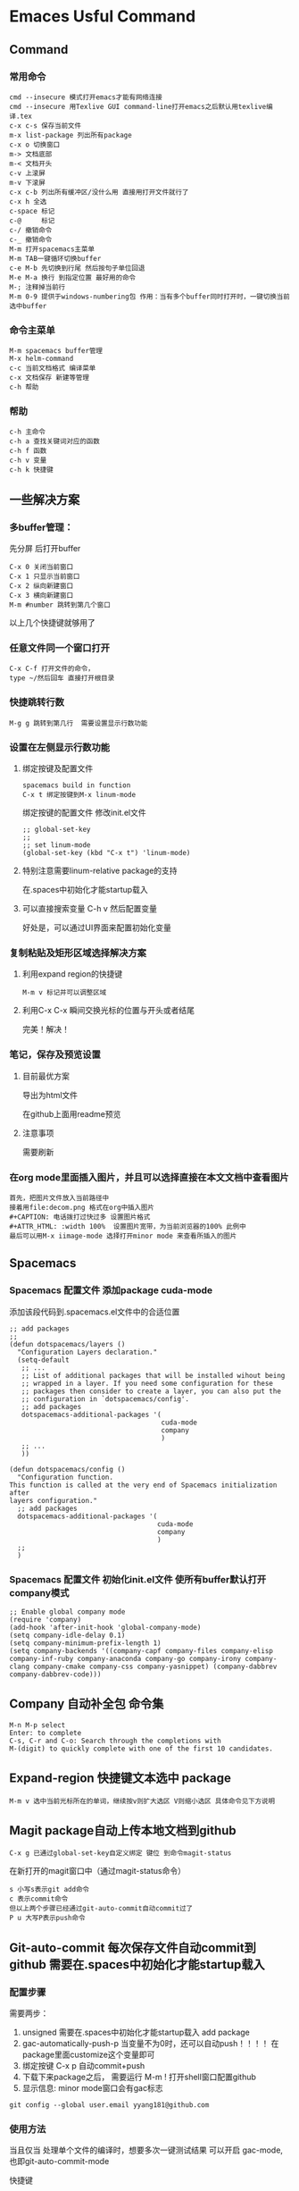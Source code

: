 #+TYP_TODO: 紧急(1!) 学习(2!) 事件(3!) 零碎(4!) |
#+SEQ_TODO: PENDING(p!) TODO(t!) | DONE(d!) ABORT(a@/!) IDEA(i!)
* Emaces Usful Command
** Command
*** 常用命令
 #+BEGIN_SRC 
 cmd --insecure 模式打开emacs才能有网络连接
 cmd --insecure 用Texlive GUI command-line打开emacs之后默认用texlive编译.tex
 c-x c-s 保存当前文件
 m-x list-package 列出所有package
 c-x o 切换窗口
 m-> 文档底部
 m-< 文档开头
 c-v 上滚屏
 m-v 下滚屏
 c-x c-b 列出所有缓冲区/没什么用 直接用打开文件就行了
 c-x h 全选
 c-space 标记
 c-@     标记
 c-/ 撤销命令
 c-_ 撤销命令
 M-m 打开spacemacs主菜单
 M-m TAB一键循环切换buffer
 c-e M-b 先切换到行尾 然后按句子单位回退
 M-e M-a 换行 到指定位置 最好用的命令
 M-; 注释掉当前行
 M-m 0-9 提供于windows-numbering包 作用：当有多个buffer同时打开时，一键切换当前选中buffer
 #+END_SRC
*** 命令主菜单
#+BEGIN_SRC 
M-m spacemacs buffer管理
M-x helm-command
c-c 当前文档格式 编译菜单
c-x 文档保存 新建等管理
c-h 帮助
#+END_SRC
*** 帮助
 #+BEGIN_SRC 
 c-h 主命令
 c-h a 查找关键词对应的函数
 c-h f 函数
 c-h v 变量
 c-h k 快捷键
 #+END_SRC
** 一些解决方案
***  多buffer管理： 
先分屏 后打开buffer
#+BEGIN_SRC 
C-x 0 关闭当前窗口
C-x 1 只显示当前窗口
C-x 2 纵向新建窗口
C-x 3 横向新建窗口
M-m #number 跳转到第几个窗口
#+END_SRC
以上几个快捷键就够用了
*** 任意文件同一个窗口打开
#+BEGIN_SRC 
C-x C-f 打开文件的命令，
type ~/然后回车 直接打开根目录
#+END_SRC
*** 快捷跳转行数
#+BEGIN_SRC 
M-g g 跳转到第几行  需要设置显示行数功能
#+END_SRC
*** 设置在左侧显示行数功能
**** 绑定按键及配置文件
 #+BEGIN_SRC 
 spacemacs build in function
 C-x t 绑定按键到M-x linum-mode
 #+END_SRC
 绑定按键的配置文件 修改init.el文件
 #+BEGIN_SRC 
 ;; global-set-key
 ;;
 ;; set linum-mode
 (global-set-key (kbd "C-x t") 'linum-mode)
 #+END_SRC
****  特别注意需要linum-relative package的支持
在.spaces中初始化才能startup载入
**** 可以直接搜索变量 C-h v 然后配置变量
好处是，可以通过UI界面来配置初始化变量
*** 复制粘贴及矩形区域选择解决方案
**** 利用expand region的快捷键 
     #+BEGIN_SRC 
     M-m v 标记并可以调整区域
     #+END_SRC
**** 利用C-x C-x 瞬间交换光标的位置与开头或者结尾
完美！解决！
*** 笔记，保存及预览设置
**** 目前最优方案
导出为html文件

在github上面用readme预览
**** 注意事项
需要刷新
*** 在org mode里面插入图片，并且可以选择直接在本文文档中查看图片
#+BEGIN_SRC 
首先，把图片文件放入当前路径中
接着用file:decom.png 格式在org中插入图片
,#+CAPTION: 电话拨打过快过多 设置图片格式
,#+ATTR_HTML: :width 100%  设置图片宽带，为当前浏览器的100% 此例中
最后可以用M-x iimage-mode 选择打开minor mode 来查看所插入的图片
#+END_SRC
** Spacemacs
*** Spacemacs 配置文件 添加package cuda-mode
 添加该段代码到.spacemacs.el文件中的合适位置
 #+BEGIN_SRC 
 ;; add packages 
 ;;
 (defun dotspacemacs/layers ()
   "Configuration Layers declaration."
   (setq-default
    ;; ...
    ;; List of additional packages that will be installed wihout being
    ;; wrapped in a layer. If you need some configuration for these
    ;; packages then consider to create a layer, you can also put the
    ;; configuration in `dotspacemacs/config'.
    ;; add packages
    dotspacemacs-additional-packages '(
                                       cuda-mode
                                       company
                                       )
    ;; ...
    ))

 (defun dotspacemacs/config ()
   "Configuration function.
 This function is called at the very end of Spacemacs initialization after
 layers configuration."
   ;; add packages
   dotspacemacs-additional-packages '(
                                      cuda-mode
                                      company
                                      )
   ;; 
   )
 #+END_SRC
*** Spacemacs 配置文件 初始化init.el文件 使所有buffer默认打开company模式
 #+BEGIN_SRC 
 ;; Enable global company mode
 (require 'company)
 (add-hook 'after-init-hook 'global-company-mode)
 (setq company-idle-delay 0.1)
 (setq company-minimum-prefix-length 1)
 (setq company-backends '((company-capf company-files company-elisp company-inf-ruby company-anaconda company-go company-irony company-clang company-cmake company-css company-yasnippet) (company-dabbrev company-dabbrev-code)))
 #+END_SRC
** Company 自动补全包 命令集
#+BEGIN_SRC 
M-n M-p select
Enter: to complete 
C-s, C-r and C-o: Search through the completions with 
M-(digit) to quickly complete with one of the first 10 candidates.
#+END_SRC
** Expand-region 快捷键文本选中 package
#+BEGIN_SRC 
M-m v 选中当前光标所在的单词，继续按v则扩大选区 V则缩小选区 具体命令见下方说明
#+END_SRC
** Magit package自动上传本地文档到github
#+BEGIN_SRC 
C-x g 已通过global-set-key自定义绑定 键位 到命令magit-status
#+END_SRC
在新打开的magit窗口中（通过magit-status命令）
#+BEGIN_SRC 
s 小写s表示git add命令
c 表示commit命令
但以上两个步骤已经通过git-auto-commit自动commit过了
P u 大写P表示push命令
#+END_SRC
** Git-auto-commit 每次保存文件自动commit到github 需要在.spaces中初始化才能startup载入
*** 配置步骤
 需要两步：
 1. unsigned 需要在.spaces中初始化才能startup载入 add package 
 2. gac-automatically-push-p 当变量不为0时，还可以自动push！！！！ 在package里面customize这个变量即可
 3. 绑定按键 C-x p 自动commit+push
 4. 下载下来package之后， 需要运行 M-m ! 打开shell窗口配置github
 5. 显示信息: minor mode窗口会有gac标志
 #+BEGIN_SRC 
 git config --global user.email yyang181@github.com
 #+END_SRC
*** 使用方法
当且仅当 处理单个文件的编译时，想要多次一键测试结果 可以开启 gac-mode,也即git-auto-commit-mode

快捷键
#+BEGIN_SRC 
C-x p 打开gac模式，使得保存文件之后自动commit push
#+END_SRC
*** 按键配置代码 init.el文件
#+BEGIN_SRC 
;; global-set-key
(global-set-key (kbd "C-x p") 'git-auto-commit-mode)
#+END_SRC
** Evil-nerd-commenter Package 
*** 配置步骤
unsigned 需要在.spaces中初始化才能startup载入

需要在init.el中配置默认按键
#+BEGIN_SRC 
;; set up default hotkeys for evilnc
;;
;; evil-nerd-commenter
(evilnc-default-hotkeys)
#+END_SRC
设置按键
#+BEGIN_SRC 
(evilnc-default-hotkeys) 使用默认按键
#+END_SRC
*** 使用方法
#+BEGIN_SRC 
C-u number M-; 注释从当前行开始的 number 行
#+END_SRC
** Flycheck
*** 配置方法
package unsigned 需要在.spacemacs中配置

To enable Flycheck add the following to your init file:
#+BEGIN_SRC 
(add-hook 'after-init-hook #'global-flycheck-mode)
#+END_SRC
需要设置变量的值来激活
#+BEGIN_SRC 
C-h v type flycheck-check-syntax-automatically
把这个变量的值修改即可
#+END_SRC
** Git 综述
结合两个package完美一键push到github
- git-auto-commit: 保存当前文件时自动commit
- magit: s打开magit status界面
- magit: P u 一键push到github
- 前提条件是配置了git config --global
- 大量文件跟更改可以直接用git desktop
- 单文件修改调试可以用此文中的快捷键方法
** 神器：global-set-key自定义绑定 键位 到命令
*** 方法一 修改init.el文件
#+BEGIN_SRC 
;; global-set-key
(global-set-key (kbd "C-x g") 'magit-status)
#+END_SRC
*** 方法二 可能会出现单次设置单次使用
 #+BEGIN_SRC 
 M-x global-set-key 
 type 需要绑定的键位 并按enter确认
 type 需要绑定的命令 并按enter确认
 #+END_SRC
** Python 语言支持及jupyter notebook引用
*** ein:中jupyter notebook命令集
#+BEGIN_SRC 
key             binding
---             -------

C-c             Prefix Command
C-x             Prefix Command
ESC             Prefix Command
.               ein:notebook-complete-dot
C-:             ein:shared-output-eval-string
<C-down>        ein:worksheet-goto-next-input
<C-up>          ein:worksheet-goto-prev-input
<M-S-return>    ein:worksheet-execute-cell-and-insert-below
<M-down>        ein:worksheet-move-cell-down
<M-up>          ein:worksheet-move-cell-up

C-x C-s         ein:notebook-save-notebook-command
C-x C-w         ein:notebook-rename-command

M-RET           ein:worksheet-execute-cell-and-goto-next
M-,             ein:pytools-jump-back-command
M-.             ein:pytools-jump-to-source-command
M-n             ein:worksheet-next-input-history
M-p             ein:worksheet-previous-input-history

C-c C-a         ein:worksheet-insert-cell-above
C-c C-b         ein:worksheet-insert-cell-below
C-c C-c         ein:worksheet-execute-cell
C-c C-e         ein:worksheet-toggle-output
C-c C-f         ein:pytools-request-tooltip-or-help
C-c TAB         ein:completer-complete
C-c C-k         ein:worksheet-kill-cell
C-c C-l         ein:worksheet-clear-output
C-c RET         ein:worksheet-merge-cell
C-c C-n         ein:worksheet-goto-next-input
C-c C-o         ein:console-open
C-c C-p         ein:worksheet-goto-prev-input
C-c C-q         ein:notebook-kill-kernel-then-close-command
C-c C-r         ein:notebook-restart-kernel-command
C-c C-s         ein:worksheet-split-cell-at-point
C-c C-t         ein:worksheet-toggle-cell-type
C-c C-u         ein:worksheet-change-cell-type
C-c C-v         ein:worksheet-set-output-visibility-all
C-c C-w         ein:worksheet-copy-cell
C-c C-x         ein:tb-show
C-c C-y         ein:worksheet-yank-cell
C-c C-z         ein:notebook-kernel-interrupt-command
C-c ESC         Prefix Command
C-c !           ein:worksheet-rename-sheet
C-c +           ein:notebook-worksheet-insert-next
C-c -           ein:notebook-worksheet-delete
C-c 1           ein:notebook-worksheet-open-1th
C-c 2           ein:notebook-worksheet-open-2th
C-c 3           ein:notebook-worksheet-open-3th
C-c 4           ein:notebook-worksheet-open-4th
C-c 5           ein:notebook-worksheet-open-5th
C-c 6           ein:notebook-worksheet-open-6th
C-c 7           ein:notebook-worksheet-open-7th
C-c 8           ein:notebook-worksheet-open-8th
C-c 9           ein:notebook-worksheet-open-last
C-c {           ein:notebook-worksheet-open-prev-or-last
C-c }           ein:notebook-worksheet-open-next-or-first
C-c C-S-l       ein:worksheet-clear-all-output
C-c C-#         ein:notebook-close
C-c C-'         ein:worksheet-turn-on-autoexec
C-c C-,         ein:pytools-jump-back-command
C-c C-.         ein:pytools-jump-to-source-command
C-c C-/         ein:notebook-scratchsheet-open
C-c C-;         ein:shared-output-show-code-cell-at-point
C-c <down>      ein:worksheet-move-cell-down
C-c <up>        ein:worksheet-move-cell-up

C-c M-+         ein:notebook-worksheet-insert-prev
C-c M-w         ein:worksheet-copy-cell
C-c M-{         ein:notebook-worksheet-move-prev
C-c M-}         ein:notebook-worksheet-move-next
#+END_SRC
*** 打开jupyter notebook的url http://localhost:8892/tree
*** 重要知识
因为最初安装的时候只在anaconda里面装了jupyter，所以Windows的cmd并不能直接运行Jupyter

cmd能直接运行python的原因是吧python的路径添加到了环境path

所以同理，我们吧anaconda安装目录中包含有.exe执行文件 jupyter.exe所在的路径加入环境path即可在
Windows的cmd中直接输入jupyter notebook 打开浏览器中相关内容了
*** 安装两个package
**** 重点谈一下ein包
***** ein unsigned需要在.spacemacs文件中添加package 用来调用jupyter notebook虚拟环境
***** 配置两个变量 ein:jupyter-default-server-command ein:jupyter-default-notebook-directory
#+BEGIN_SRC 
ein:jupyter-default-server-command and set the value to the path you determined above.
ein:jupyter-default-notebook-directory and set it to the path where you are keeping your jupyter notebooks.
#+END_SRC
***** 
*** 安装两个package
**** elpy unsigned需要在.spacemacs文件中添加package 用来支持Python mode
**** pyvenv unsigned需要在.spacemacs文件中添加package 用来调用jupyter notebook虚拟环境
**** pyvenv package已经被证实不好用，用ein官方包代替
** 重要：配置private layer:yyang181
*** 优先使用.spacemacs文件，如果没有，使用init.el文件生成.spacemacs
*** 只修改两个文件init.el 和.spacemacs
*** 设置users layer .spacemacs
#+BEGIN_SRC 
(setq-default dotspacemacs-configuration-layers
  '(
    ;; other layers
    ;; rms layer added at the end of the list
    yyang181
  ))
#+END_SRC
*** .spacemacs文件
**** 设置users layer .spacemacs
#+BEGIN_SRC 
(setq-default dotspacemacs-configuration-layers
  '(
    ;; other layers
    ;; rms layer added at the end of the list
    yyang181
  ))
#+END_SRC
**** 配置layers variables
***** 方法一
例子
#+BEGIN_SRC 
(defun dotspacemacs/layers ()
  ;; List of configuration layers to load.
  (setq-default dotspacemacs-configuration-layers
    '(auto-completion
      (git :variables
           git-magit-status-fullscreen t
           git-variable-example nil)
      smex)))
#+END_SRC
代码解释
#+BEGIN_SRC 
auto-completion 是layer名称
git 是package名称
:variables 表示配置variables
git-magit-status-fullscreen 等是变量名 及变量value
#+END_SRC
***** 方法二
#+BEGIN_SRC 
dotspacemacs/user-init 在这个函数中配置variables
#+END_SRC
**** 禁止package在其他layer的使用
***** 代码
#+BEGIN_SRC 
(defun dotspacemacs/layers ()
  ;; List of configuration layers to load.
  (setq-default dotspacemacs-configuration-layers
    '(org git
      (auto-completion :disabled-for org git))))
#+END_SRC
***** 解释
只用看最后一行
#+BEGIN_SRC 
'(org git
      (auto-completion :disabled-for org git)))) 表示在org和git这两个layer中禁用了auto-complete
#+END_SRC
**** 允许package在其他layer的使用
***** :enabled-for 其他同上
**** 允许或者禁用layer的package
#+BEGIN_SRC 
(defun dotspacemacs/layers ()
  ;; List of configuration layers to load.
  (setq-default dotspacemacs-configuration-layers
    '(auto-completion
      (spacemacs-ui-visual :packages (not neotree fancy-battery))))
#+END_SRC
#+BEGIN_SRC 
(defun dotspacemacs/layers ()
  ;; List of configuration layers to load.
  (setq-default dotspacemacs-configuration-layers
    '(auto-completion
      (spacemacs-ui-visual :packages (not neotree fancy-battery))))
#+END_SRC
**** Global line numbers
#+BEGIN_SRC 
(setq-default dotspacemacs-line-numbers t)
#+END_SRC
** Configuration Layers
*** 可以检查其他人的layer里面的文件来学习使用方法
*** 结构
#+BEGIN_SRC 
[layer_name]
  |__ [local]
  | |__ [package 1]
  | |     ...
  | |__ [package n]
  |-- layers.el
  |__ packages.el
  |__ funcs.el
  |__ config.el
  |__ keybindings.el

[] = directory
#+END_SRC
*** layer中各种文件的作用
#+BEGIN_SRC 
layers.el
The place to declare additional layers
packages.el
The list of packages and their configuration functions (init, post-init, etc…)
funcs.el
All functions defined in the layer (used in package configuration for instance)
config.el
Layer configuration (defines the layer variables default values and setup some config variables)
keybindings.el
General key bindings no tied to a specific package configuration
#+END_SRC
#+BEGIN_SRC 
Packages can be:
ELPA packages installed from an ELPA compliant repository
local packages in a layer’s local folder
installed from an online source using quelpa.
#+END_SRC
*** 配置packages
**** 声明packages
***** 官方文件的方法
#+BEGIN_SRC 
(setq <layer>-packages '(package1 package2 ...)
#+END_SRC
***** 本地packages文件的方法
#+BEGIN_SRC 
(defconst yyang181-packages
  '()
  "The list of Lisp packages required by the yyang181 layer.
#+END_SRC
**** 初始化packages
***** 官方说明
#+BEGIN_SRC 
(defun <layer>/init-xxx () ...body )
#+END_SRC
***** 配置例子
#+BEGIN_SRC 
(use-package color-moccur
  :commands (isearch-moccur isearch-all)
  :bind (("M-s O" . moccur)
         :map isearch-mode-map
         ("M-o" . isearch-moccur)
         ("M-O" . isearch-moccur-all))
  :init
  (setq isearch-lazy-highlight t)
  :config
  (use-package moccur-edit))

  :init
  (add-hook 'prog-mode-hook #'ace-jump-mode)
  (add-hook 'text-mode-hook #'ace-jump-mode))

  :custom
  (comint-buffer-maximum-size 20000 "Increase comint buffer size.")
  (comint-prompt-read-only t "Make the prompt read only."))
#+END_SRC
***** 尽可能放到:config里面 不要放到：init里面，为了加快启动速度
***** 自动安装到系统
#+BEGIN_SRC 
:ensure t
#+END_SRC
***** 自动删除旧版更新命令
#+BEGIN_SRC 
:config
(setq auto-package-update-delete-old-versions t)
(setq auto-package-update-hide-results t)
(auto-package-update-maybe)
#+END_SRC
** 终极解决方案
*** 优先在init.el文件中处理包
*** 步骤：在init.el文件中导入package 并且配置即可
*** 例子
**** elpy package
***** 网址链接
https://elpy.readthedocs.io/en/latest/ide.html#interpreter-setup
***** init.el文件中添加的源代码
#+BEGIN_SRC 
(require 'elpy)
(setq python-shell-interpreter "jupyter"
      python-shell-interpreter-args "console --simple-prompt"
      python-shell-prompt-detect-failure-warning nil)
(add-to-list 'python-shell-completion-native-disabled-interpreters
             "jupyter")
#+END_SRC
* Latex 编辑命令
** 导出pdf
需要先编译
#+BEGIN_SRC 
C-c C-c 编译latex文件
之后打开pdf即可
#+END_SRC
** 中文环境包
#+BEGIN_SRC 
% 中文支持包
\usepackage{ctex}
\usepackage{CJK}

 % 调用环境变量 
 \begin{CJK}{UTF8}{song}
 some content here.
 具体内容
 \end{CJK}
#+END_SRC
** latex编辑公式
*** 博客资源：如何写公式
**** 符号
https://blog.csdn.net/fansongy/article/details/45368915
**** 环境设置
https://www.cnblogs.com/Sinte-Beuve/p/6160905.html
https://blog.csdn.net/u011826404/article/details/70215074
**** 在sharelatex中测试代码
https://cngg584.sharelatex.com/project/5ae1028219ebac1fe344cc04
*** 公式环境
**** 插入公式
#+BEGIN_SRC 
$ $ 之间写公式 直接在文中加入
\[ \] 另起一行写公式
\begin{equation} 需要对公式进行编号
\end{equation}  需要对公式进行编号
#+END_SRC
**** 多个公式组
#+BEGIN_SRC 
\begin{align*}
2x^5+2(y-3)(z-1) & =x^3+3(x^5-3y+3z-2)\\
&=2x+5x^5-6y*4+5z-3\\
&=5x^5+3y^2+z
\end{align*}
%可以看到，在align中像表格一样用&来区分每一列 用\\来区分每一行，注意到在align中并不需要使用将
%公式转化为数学模式的符号$或者\[\]，因为它已经默认在数学模式下编辑
#+END_SRC
*** 公式符号
**** 常用西文符号
https://blog.csdn.net/xxzhangx/article/details/52778539
**** 上标和下标
#+BEGIN_SRC 
$$\sum_{i=1}^{n} a_i=0$$
#+END_SRC
**** 公式中加上文本 \mbox{txt}
#+BEGIN_SRC 
$$\mbox{对任意的$x>0$}, \mbox{有 }f(x)>0. $$
#+END_SRC
**** 标号 运算符
https://blog.csdn.net/u011826404/article/details/70215074
**** 括号
小括号 中括号直接用 大括号需要转译
#+BEGIN_SRC 
\{1+2\}
{1+2}
#+END_SRC
**** 空格 
#+BEGIN_SRC 
\;
#+END_SRC
**** 矩阵
#+BEGIN_SRC 
$$\begin{matrix}…\end{matrix}$$，使用&分隔同行元素，\\换行
#+END_SRC
**** 特殊符号的写法
***** 下面这些是保留字符，有特殊用处
# $ % ^ & _ { } ~ \
***** 转译字符为反斜杠 \
***** 反斜杠比较特殊 \
#+BEGIN_SRC 
$\backslash$
#+END_SRC

#+RESULTS:
#+BEGIN_src 
$\backslash$
#+END_src

***** 两个反斜杠为换行
#+BEGIN_SRC 
双引号是特殊符号， 两个tab上面的符号为前双引，两个单引号为后双引
#+END_SRC
***** 文件夹//表示打开该文件夹
#+BEGIN_SRC 
images//1.png
#+END_SRC
**** 特殊符号的写法汇总整理
***** 最重要的符号是反斜杠\
****** 单个反斜杠\表示转译
****** 两个反斜杠\\表示换行
****** 要在文本中输入反斜杠\ 需要引用公式中的符号$\backslash$
#+BEGIN_SRC 
$\backslash$
#+END_SRC
***** 斜杠符号 用于latex语言中的路径分隔 以及作为数学中的除号
****** 路径分隔
#+BEGIN_SRC 
images//1.png
#+END_SRC
****** 除号
***** 单引号 双引号的表示 很特殊
#+BEGIN_SRC 
`需要输入的内容' 前单引号为tab上方的按键 后单引号为enter左边的按键
``需要输入的内容双引号'' 双引号为单引号情形的两个即可 
#+END_SRC
***** 矩阵的中括号
#+BEGIN_SRC 
\left[
     中间部分为需要括起来的内容
\right]
#+END_SRC
***** 矩阵的写法
#+BEGIN_SRC 
\begin{matrix}
   1 & 2 & 3 \\
   4 & 5 & 6 \\
   7 & 8 & 9
  \end{matrix}
#+END_SRC
***** 分数的写法
#+BEGIN_SRC 
\frac{分子}{分母}
#+END_SRC
***** 省略号
#+BEGIN_SRC 
\cdots 水平方向省略号
\vdots
#+END_SRC
***** 不等号
#+BEGIN_SRC 
\neq
\leqslant
\geqslant
#+END_SRC
***** 无穷大
#+BEGIN_SRC 
\infty
#+END_SRC
*** 其他还有一些数学环境里的「要」和「不要
#+BEGIN_SRC 
用 $ ... $ 而不用 \( ... \)；
用 align 环境而不用 eqnarray 环境；
用 matrix, bmatrix, pmatrix, vmatrix, Vmatrix 等环境而不用 array 环境去实现矩阵；
用 \bigl, \bigr 等命令来处理定界符，而尽可能避免 \left 和 \right。
换行 优先用\\换行符，因为空一行来换行的话会出现开头自动tab的问题
空出一行 可以用 \vbox{}\\
最后一行一定不能有\\ 并且空行跟换行符\\不能同时用
#+END_SRC
** latex 设置字体格式
*** 设置字体大小
**** 第一种方法
#+BEGIN_SRC 
\fontsize{字体尺寸}{行距}
#+END_SRC
**** 第二种方法 从小到大
#+BEGIN_SRC 
Command     Nominal Point Size      Exact Point Size
\tiny               5                       5
\scriptsize         7                       7
\footnotesize       8                       8
\small              9                       9
\normalsize        10                      10
\large             12                      12
\Large             14                   14.40
\LARGE             18                   17.28
\huge              20                   20.74
\Huge              24                   24.88

\tiny
\scriptsize
\footnotesize
\small
\normalsize 采用默认！
\large
\Large
\LARGE
\huge
\Huge
#+END_SRC
*** 设置字体颜色
#+BEGIN_SRC 
\usepackage{xcolor}
\textcolor{color}{words to be in color}
\color{color}{}
\colorbox[rgb]{r,g,b}{text}  %背景颜色
#+END_SRC
*** 设置字体居中
#+BEGIN_SRC 
\centerline{\large{Homework 1}}
#+END_SRC
*** 设置字体加粗 下划线等命令
**** 命令汇总
#+BEGIN_SRC 
\usepackage{ulem}

\uline{text}  下划线
\uuline{text}  双下划线
\uwave{text} 波浪线
\sout{text} 删除线
\xout{text} 斜删除线

显示直立文本： \textup{文本}
意大利斜体： \textit{文本}
slanted斜体： \textsl{文本}
显示小体大写文本： 　\textsc{文本}
中等权重： \textmd{文本}
加粗命令： \textbf{文本}
默认值： \textnormal{文本}
下划线： \underline{文本}

Latex的斜体命令是\emph{文字}
Latex的下划线命令是\underline{文字}
Latex的加粗命令是\textbf{文字}
#+END_SRC
**** 用法解释
#+BEGIN_SRC 
\begin{bfseries} 
这段我希望他能加黑啊
\end{bfseries}
#+END_SRC
或者
#+BEGIN_SRC 
{\bfseries 这段我希望他能加黑啊} 
#+END_SRC
**** 多个格式混合使用 先居中 在字号 在加粗
#+BEGIN_SRC 
\centerline{\huge{\textbf{Project Abstract}}}
emph{\textbf{blablablabla}}
#+END_SRC
** latex设置段落格式
*** 首行缩进
#+BEGIN_SRC 
\noindent 设置不缩进
\indent 设置缩进
#+END_SRC
*** 空行
#+BEGIN_SRC 
\vbox{}\\ 要再最后加\\
\vspace{12pt} 不要再最后加\\
#+END_SRC
** latex 插入图片
*** 一定要注意！！！！！！谁他妈说的，草，不确定
**** \begin{figure}同一个环境中只能放一个！！！！
**** 要想同时使用多个图片，只能用tabular
*** 图片路径设置格式
#+BEGIN_SRC 
\includegraphics{images//1.png}
#+END_SRC
*** 一般需要包含的宏包
#+BEGIN_SRC 
\usepackage{epsfig}
\usepackage{graphicx}
\usepackage{subfigure}
#+END_SRC
*** 神器：图片处理，超链接处理
**** 自动编号图片源码
***** 步骤分析
- 先在头文件区域建立newcommand模型来处理图片
- 在文件区域通过文件名引用图片，并且自动编号
- 特别注意，引用的时候的label是文件名！而不是标题名
- 引用命令 \ref{}
***** newcommand源码
#+BEGIN_SRC 
\newcommand{\scalefig}[3]{
  \begin{figure}[ht!]
    % Requires \usepackage{graphicx}
    \centering
    \includegraphics[width=#2\columnwidth]{#1}
    %%% I think \captionwidth (see above) can go away as long as
    %%% \centering is above
    %\captionwidth{#2\columnwidth}%
    \caption{#3}
    \label{#1}
  \end{figure}}
#+END_SRC
***** newcommand源码解释
- 输入三个参数 文件路径 图片宽度 标题
- 文件路径即文件的label(由此，我最好是吧图片放到同一路径里面方便使用)
- 图片宽度：归一化列宽，0.5即50%
***** 正文中图片源码
#+BEGIN_SRC 
\scalefig{homework_example_fig}{0.5}{Figure Generated By
Listing~\ref{homework_example}}
#+END_SRC
**** 图片超链接设置
***** 需要配置usepackage包
#+BEGIN_SRC 
\usepackage[dvipdfm,  %pdflatex,pdftex这里决定运行文件的方式不同
            pdfstartview=FitH,
            CJKbookmarks=true,
            bookmarksnumbered=true,
            bookmarksopen=true,
            colorlinks, %注释掉此项则交叉引用为彩色边框(将colorlinks和pdfborder同时注释掉)
            pdfborder=001,   %注释掉此项则交叉引用为彩色边框
            linkcolor=blue,
            anchorcolor=green,
            citecolor=green
            ]{hyperref}  
#+END_SRC
***** 在正文中插入超链接的命令
#+BEGIN_SRC 
\href{URL}{text}
\url{URL}
\nolinkurl{URL}
\hyperbaseurl{URL}
\hyperimage{imageURL}{text}
\hyperdef{category}{name}{text}
\hyperref{URL}{category}{name}{text}
\hyperref[label]{text}
\hyperlink{name}{text}
\hypertarget{name}{text}
\phantomsection
\cleardoublepage
\phantomsection
\addcontentsline{toc}{chapter}{\indexname}
\printindex
\autoref{label}
#+END_SRC
***** 最常用的插入超链接的命令
#+BEGIN_SRC 
\hyperref[result1.png]{Fig.\ref{result1.png}}
#+END_SRC
其中，[]里面的是label {}里面的是隐式链接
**** 网址超链接
#+BEGIN_SRC 
\href{https://github.com/yyang181/ee243/blob/master/nips_2017/nips_2017.tex}{github}
#+END_SRC
*** nips图片格式
#+BEGIN_SRC 
\begin{figure}[h]
  \centering
  \fbox{\rule[-.5cm]{0cm}{4cm} \rule[-.5cm]{4cm}{0cm}}
  \caption{Sample figure caption.}
\end{figure}
#+END_SRC
*** 博客图片格式
#+BEGIN_SRC 
\begin{figure}
	\begin{center}
		\includegraphics[width=0.32\linewidth]{lena.eps}
		\caption{An image of Lena.}
		\label{Fig:1}
	\end{center}
	\vspace{-0.5em}
\end{figure}
#+END_SRC
*** 多个图片排列 tabular
#+BEGIN_SRC 
\begin{figure}
	\centering
	\begin{tabular}{ccc}
		\includegraphics[width=0.32\linewidth]{lena.eps}  & 
		\includegraphics[width=0.32\linewidth]{lena.eps}  & 
		\includegraphics[width=0.32\linewidth]{lena.eps} \\ 
		(a) & (b) & (c)\\
	\end{tabular}
	\caption{Three images of Lena. }
	\label{Fig:4}
	\vspace{-0.5em}
\end{figure}
#+END_SRC
** latex 新建页
#+BEGIN_SRC 
\clearpage 优先用这个
\newpage
#+END_SRC
** latex 脚注
#+BEGIN_SRC 
\footnotemark[num] 添加脚注
\footnotetext[num]{text} 标注出脚注内容，必须放在正文里面
\thanks{text} 直接脚注
#+END_SRC
** latex 交叉引用 \label \ref
*** 用法解释
图片的Figure.1这类编号是自动生成的，并且随着图片数量的变化而变化。

为了能够随时使用特定图片，可以给该图片一个label，这个label也是自动编号的。

使用的时候直接\ref这个label即可的到图片的编号。
** latex 中新建environment
*** 学习资料
http://www.latexstudio.net/archives/11218
** latex 中分栏
*** 网址：https://blog.csdn.net/u013225150/article/details/51713299
*** 双栏模式进入和退出
#+BEGIN_SRC 
\twocolumn 
\onecolumn
#+END_SRC
*** 分栏的中间间距和竖线
**** 中间间距
#+BEGIN_SRC 
\setlength\columnsep{5pt}
#+END_SRC
**** 分栏线默认宽度为0，即不可见，可以通过
#+BEGIN_SRC 
\setlength\columnseprule{0.4pt}
#+END_SRC
**** 多栏显示
#+BEGIN_SRC 
\usepackage{multicol}
...
\begin{multicols}{3}
\end{multicols}
#+END_SRC
** latex 中语法高亮
*** 以c语言为例
#+BEGIN_SRC 
\documentclass{ctexart}  
\usepackage{listings}  
\usepackage{xcolor}  
\lstset{  
    columns=fixed,         
    numbers=left,                                        % 在左侧显示行号  
    frame=none,                                          % 不显示背景边框  
    backgroundcolor=\color[RGB]{245,245,244},            % 设定背景颜色  
    keywordstyle=\color[RGB]{40,40,255},                 % 设定关键字颜色  
    numberstyle=\footnotesize\color{darkgray},           % 设定行号格式  
    commentstyle=\it\color[RGB]{0,96,96},                % 设置代码注释的格式  
    stringstyle=\rmfamily\slshape\color[RGB]{128,0,0},   % 设置字符串格式  
    showstringspaces=false,                              % 不显示字符串中的空格  
    language=c++,                                        % 设置语言  
}  
\begin{document}       
{\setmainfont{Courier New Bold}                          % 设置代码字体                     
\begin{lstlisting}  
#include <iostream>  
int main()  
{  
    std::cout << "Hello, World!" << std::endl;  
}    
\end{lstlisting}} 
#+END_SRC
*** 更全面的代码参数设置见网址https://blog.csdn.net/lydyangliu/article/details/9208635
#+BEGIN_SRC 
\usepackage{graphicx}  
\usepackage{xcolor}  
\usepackage{listings}  
\lstset{%  
alsolanguage=Java,  
%language={[ISO]C++},       %language为，还有{[Visual]C++}  
%alsolanguage=[ANSI]C,      %可以添加很多个alsolanguage,如alsolanguage=matlab,alsolanguage=VHDL等  
%alsolanguage= tcl,  
alsolanguage= XML,  
tabsize=4, %  
  frame=shadowbox, %把代码用带有阴影的框圈起来  
  commentstyle=\color{red!50!green!50!blue!50},%浅灰色的注释  
  rulesepcolor=\color{red!20!green!20!blue!20},%代码块边框为淡青色  
  keywordstyle=\color{blue!90}\bfseries, %代码关键字的颜色为蓝色，粗体  
  showstringspaces=false,%不显示代码字符串中间的空格标记  
  stringstyle=\ttfamily, % 代码字符串的特殊格式  
  keepspaces=true, %  
  breakindent=22pt, %  
  numbers=left,%左侧显示行号 往左靠,还可以为right，或none，即不加行号  
  stepnumber=1,%若设置为2，则显示行号为1,3,5，即stepnumber为公差,默认stepnumber=1  
  %numberstyle=\tiny, %行号字体用小号  
  numberstyle={\color[RGB]{0,192,192}\tiny} ,%设置行号的大小，大小有tiny,scriptsize,footnotesize,small,normalsize,large等  
  numbersep=8pt,  %设置行号与代码的距离，默认是5pt  
  basicstyle=\footnotesize, % 这句设置代码的大小  
  showspaces=false, %  
  flexiblecolumns=true, %  
  breaklines=true, %对过长的代码自动换行  
  breakautoindent=true,%  
  breakindent=4em, %  
  escapebegin=
\begin{CJK*}{GBK}{hei},escapeend=\end{CJK*}
\begin{CJK*}{GBK}{hei},escapeend=\end{CJK*}
,  
  aboveskip=1em, %代码块边框  
  tabsize=2,  
  showstringspaces=false, %不显示字符串中的空格  
  backgroundcolor=\color[RGB]{245,245,244},   %代码背景色  
  %backgroundcolor=\color[rgb]{0.91,0.91,0.91}    %添加背景色  
  escapeinside=``,  %在``里显示中文  
  %% added by http://bbs.ctex.org/viewthread.php?tid=53451  
  fontadjust,  
  captionpos=t,  
  framextopmargin=2pt,framexbottommargin=2pt,abovecaptionskip=-3pt,belowcaptionskip=3pt,  
  xleftmargin=4em,xrightmargin=4em, % 设定listing左右的空白  
  texcl=true,  
  % 设定中文冲突，断行，列模式，数学环境输入，listing数字的样式  
  extendedchars=false,columns=flexible,mathescape=true  
  % numbersep=-1em  
}  
\begin{document}  
#+END_SRC
** latex 中页边距设置
#+BEGIN_SRC 
\usepackage{geometry}
\geometry{a4paper,scale=0.8}
上面命令设置了纸张为a4 纸，并且版心占页面长度的比例为80%；scale也可以改为ratio，表示版面边距占页面长度的比例。该宏包还可以设置页面的上下左右边距，例如
\geometry{a4paper,left=2cm,right=2cm,top=1cm,bottom=1cm}
#+END_SRC
* Org mode 
** Useful Command
*** 编译 
#+BEGIN_SRC 
c-c c-e 编译生成html网站格式
c-c c-e 可选生成latex pdf
#+END_SRC
*** 标题
**** 命令汇总
 #+BEGIN_SRC 
 TAB 切换标题
 s-TAB 切换标题
 m-left/right 升降级标题
 m-enter 插入一个同级标题
M-LEFT/RIGHT
升级/降级当前标题，不允许有子标题的存在
M-S-LEFT/RIGHT
升级/降级标题树，即标题树内的各级标题相应升/降级
M-UP/DOWN
在同级标题间上/下移标题树，不能跨级别移动
M-RET
在当前标题后插入同级标题符号（即换行符和星号）
C-RET
在当前标题树后插入同级标题符号
M-S-RET
在当前标题后插入同级TODO标题
C-S-RET
在当前标题树后插入同级TODO标题
C-c *
把光标所在行转成标题
C-c -
把光标所在行转成列表
 #+END_SRC
**** 常用命令
#+BEGIN_SRC 
M-S-LEFT/RIGHT 升级/降级标题树，即标题树内的各级标题相应升/降级
M-RET 在当前标题后插入同级标题符号（即换行符和星号）
C-RET 在当前标题树后插入同级标题符号
M-S-RET 在当前标题后插入同级TODO标题
C-S-RET 在当前标题树后插入同级TODO标题
C-c * 把光标所在行转成标题
C-c - 把光标所在行转成列表
#+END_SRC
**** 命令解析
#+BEGIN_SRC 
C- 带有Ctrl的表示对子树进行操作
M- 带有alt的表示对标题进行操作
-S- 带有shift的表示TODO类型
#+END_SRC
*** 块标签
#+BEGIN_SRC 
 <s TAB 快速插入一个 源代码块标签
 <e TAB 快速插入一个 example块标签
 s    #+begin_src ... #+end_src   
 e    #+begin_example ... #+end_example  : 单行的例子以冒号开头  
 q    #+begin_quote ... #+end_quote      通常用于引用，与默认格式相比左右都会留出缩进  
 v    #+begin_verse ... #+end_verse      默认内容不换行，需要留出空行才能换行  
 c    #+begin_center ... #+end_center   
 l    #+begin_latex ... #+end_latex   
 L    #+latex:   
 h    #+begin_html ... #+end_html   
 H    #+html:   
 a    #+begin_ascii ... #+end_ascii   
 A    #+ascii:   
 i    #+index: line   
 I    #+include: line 
#+END_SRC
*** 排版段落格式
 - 单纯文字编辑 空一行即可
 - 可以用- 来表示要点提示的项目符号
 - 可以用上述块标签来表示源代码等
*** 设置默认在org mode下面使用缩进格式
#+BEGIN_SRC 
M-x org-intend-mode 打开缩进模式即可
org-startup-indented 设置该变量令所有文件都打开org-intend-mode
#+END_SRC
** 产生时间戳
#+BEGIN_SRC 
快捷命令
动作
C-c .
通过日历选择计划日期，如果在一个时间戳后面使用将产生一个日期段
C-c !
同上，但产生非激活日期
C-u C c .
产生计划时间或时间段
C-u C c !
同上，但产生非激活日期
C-c C-c
在时间戳上使用该命令将对该时间戳进行格式补全和校对
C-c <
插入Emacs日历中光标所在处的日期（或当前日期）作为时间戳
C-c >
访问Emacs日历上当前日期；如果光标处有时间戳就访问该日期
C-c C-o
在日程表上访问光标时间戳表示的日期/时间
S-UP/DOWN/LEFT/RIGHT
前/后移日期或时间（小时/分），具体情况由光标所在位置而定
#+END_SRC
** 待办事项功能
*** 命令：
#+BEGIN_SRC 
M-S enter 产生一个同级 to do 标题
C-S enter 产生一个同级子树 to do标题
#+END_SRC
*** 自定义TODO标签的格式
#+BEGIN_SRC 
#+TYP_TODO: 工作(w!) 学习(s!) 休闲(l!) |
#+SEQ_TODO: PENDING(p!) TODO(t!) | DONE(d!) ABORT(a@/!)
#+END_SRC
*** 自定义标签括号里面附加选项
#+BEGIN_SRC 
可以在（）中定义附加选项，包括： 
字符：该状态的快捷键
！：切换到该状态时会自动增加时间戳
@ ：切换到该状态时要求输入文字说明
如果同时设定@和！，使用“@/!”
#+END_SRC
*** 对所有org文档配置默认
#+BEGIN_SRC 
(setq org-todo-keywords
    '((sequence "REPORT(r)" "BUG(b)" "KNOWNCAUSE(k)" "|" "FIXED(f)")
      (sequence "TODO(T!)" "|" "DONE(D@)3" "CANCELED(C@/!)")
     ))    
#+END_SRC
*** 设置任务优先级
为任务设定优先级是通过 快捷键 S-UP/DOWN
*** 步骤
- 在头文件添加配置,见自定义TODO标签格式
- 将光标放在这些内容上，输入 C-c C-c 可以直接生效
- C-c C-t 变换TODO的状态 先配置TODO类型在配置TODO的状态
- C-c / t 以树的形式展示所有的 TODO
** 超链接文件或者图片
*** 命令
** 表格和图片增加标签和说明，并交叉引用
*** 命令
#+BEGIN_SRC 
对于表格和图片，可以在前面增加标题和标签的说明，以方便交叉引用。比如在表格的前面添加： 
#+CAPTION: This is the caption for the next table (or link)
则在需要的地方可以通过 
\ref{table1}
#+END_SRC
** 表格的输入
*** 插入表格
#+CAPTION: 表格的标题
| 1 | one |
| 2 | two |
| 3 | This is a long chunk of text |
| 4 | four |
*** 限制所在列的长度
|   | <6>    |
| 1 | one    |
| 2 | two    |
| 3 | This=> |
| 4 | four   |
*** 美化表格
|   | <6>    |
|---+--------|
| 1 | one    |
| 2 | two    |
| 3 | This=> |
| 4 | four   |
** Org 一键导出latex之后转pdf的方法
*** 目前暂时没有比较好的中文解决方案
*** 英文处理直接编译然后用pdftex输出所需要的pdf 中文只能暂时用html格式将就一下了
*** 配置.spacemacs文件来添加中文支持包
#+BEGIN_SRC 
 ;;windows setenv PATH
  (setenv "PATH" "C:/ProgramData/Oracle/Java/javapath;%SystemRoot%/system32;%SystemRoot%;%SystemRoot%/System32/Wbem;%SYSTEMROOT%/System32/WindowsPowerShell/v1.0/;C:/Program Files (x86)/ATI Technologies/ATI.ACE/Core-Static;e:/Program Files/Git/cmd;e:/Program Files/Git/mingw64/bin;e:/Program Files/Git/usr/bin;C:/Program Files/Git/cmd;C:/Program Files (x86)/AMD/ATI.ACE/Core-Static;d:/CTEX/UserData/miktex/bin;d:/CTEX/MiKTeX/miktex/bin;d:/CTEX/CTeX/ctex/bin;d:/CTEX/CTeX/cct/bin;d:/CTEX/CTeX/ty/bin;d:/CTEX/Ghostscript/gs9.05/bin;d:/CTEX/GSview/gsview;d:/CTEX/WinEdt")

  ;; 中文字体的设置，同时解决中英文字体宽度不一致的问题（org-mode的表格可以中英文对齐）。
  ;; 而且解决了中文字体导致emacs卡的现象。
  (dolist (charset '(kana han cjk-misc bopomofo))
    (set-fontset-font (frame-parameter nil 'font) charset
                      (font-spec :family "微软雅黑" :size 16)))
  ;;重新定义pdfviewer，我设定为了SumatraPDF。
  (setq TeX-command-default "XeLaTeX")
  (setq TeX-save-query  nil )
  (setq TeX-show-compilation t)
  (setq TeX-view-program-list '(("SumatraPDF" "SumatraPDF %o")))
  (setq TeX-view-program-selection '((output-pdf "SumatraPDF")))
   (add-hook 'LaTeX-mode-hook (lambda()
                               (add-to-list 'TeX-command-list '("XeLaTeX" "%`xelatex%(mode)%' %t" TeX-run-TeX nil t))
                               (setq TeX-global-PDF-mode t TeX-engine 'xelatex)
                                ))

(require 'ox-latex)
(add-to-list 'org-latex-classes
             '("org-article"
               "
\\documentclass{ctexart}
\\usepackage[colorlinks,linkcolor=black,anchorcolor=black,citecolor=black,CJKbookmarks=True]{hyperref}
\\usepackage{graphicx}
\\usepackage{xcolor}
\\usepackage{xeCJK}
\\usepackage{fixltx2e}
\\usepackage{longtable}
\\usepackage{float}        
\\usepackage{tikz}         
\\usepackage{wrapfig}      
\\usepackage{latexsym,amssymb,amsmath}
\\usepackage{textcomp}
\\usepackage{listings}     
\\usepackage{marvosym}     
\\usepackage{textcomp}     
\\usepackage{latexsym}     
\\usepackage{natbib}       
\\usepackage{geometry}     
\\usepackage{epstopdf}
\\usepackage{epsfig}
\\usepackage{times}
\\geometry{a4paper,centering,scale=0.8}
\\CTEXsetup[format={\\Large\\bfseries}]{section}
\\usepackage{tocbibind}
[NO-DEFAULT-PACKAGES]      
[PACKAGES]                 
[EXTRA]"
  ("\\section{%s}" . "\\section*{%s}")
  ("\\subsection{%s}" . "\\subsection*{%s}")
  ("\\subsubsection{%s}" . "\\subsubsection*{%s}")
  ("\\paragraph{%s}" . "\\paragraph*{%s}")
  ("\\subparagraph{%s}" . "\\subparagraph*{%s}")))
#+END_SRC

** Org mode配置latex环境及常用宏包
中文宏包配置
#+BEGIN_SRC 
#+LATEX_HEADER: \usepackage[colorlinks=true,linkcolor=red]{hyperref}
#+END_SRC
其它可选命令小结
#+BEGIN_Src 
#+LATEX_HEADER: \usepackage[colorlinks=true,linkcolor=red]{hyperref}
#+LATEX_CLASS: org-article
#+TITLE: Org to \LaTeX
#+END_src
** Org mode 处理代码块
*** 设置语言环境
#+BEGIN_SRC
在BEGIN_SRC 后面加上语言名字例如python
#+END_SRC
*** 配置init.el文件
#+BEGIN_SRC 
(require 'ob-python)
(require 'ob-clojure)
(require 'ob-perl)
(require 'ob-dot)
(require 'ob-R)
(require 'ob-gnuplot)
(require 'ob-lisp)
(require 'ob-org)
(require 'ob-screen)
(require 'ob-calc)
(require 'ob-js)
(require 'ob-latex)
(require 'ob-plantuml)
(require 'ob-sh)
(require 'ob-ditaa)
(require 'ob-awk)
(require 'ob-octave)
(require 'ob-sed)
(require 'ob-sql)
(require 'ob-sqlite)

(org-babel-do-load-languages
 'org-babel-load-languages
 '( (perl . t)
    (dot . t)
    (R . t)
    (gnuplot . t)
    (clojure . t)
;;    (graphviz . t)
    (lisp . t)
;;    (stan . t)
    (org . t)
    (screen . t)
    (calc . t)
    (js . t)
    (latex . t)
    (plantuml . t)
    (ruby . t)
    (sh . t)
    (python . t)
    (emacs-lisp . t)
    (ditaa . t)
    (awk . t)
    (octave . t)
    (sed . t)
    (sql . t)
    (sqlite . t)
    ))
#+END_SRC
*** 命令快捷键
#+BEGIN_SRC 
C-c 编译主菜单
C-c ' 分号 新建一个buffer来写语言，如果保存则回写当前buffer
C-c C-c 编译当前代码块并输出结果
#+END_SRC
*** 例子
#+begin_src emacs-lisp
  (+ 1 2 3 4)
#+end_src

#+RESULTS:
: 10
*** 测试matlab代码块
#+BEGIN_SRC python
  print(100+200)
#+END_SRC

#+RESULTS:
: None
*** 注意事项
详情见网页https://emacs.stackexchange.com/questions/28441/org-mode-9-unable-to-eval-code-blocks

由于默认的编译格式.elc文件是老版本的，需要全部删除重新编译

直接删掉，然后重新启动emacs即可使用C-c C-c了
** Org-page package创建个人主页
From https://github.com/kelvinh/kelvinh.github.com
*** .emacs 文件源代码 手动添加package 注意：目前好像不能用
#+BEGIN_SRC 
;;; the following is only needed if you install org-page manually
(add-to-list 'load-path "path/to/org-page")
(require 'org-page)
(setq op/repository-directory "path/to/your/org/repository")
(setq op/site-domain "http://your.personal.site.com/")
;;; for commenting, you can choose either disqus, duoshuo or hashover
(setq op/personal-disqus-shortname "your_disqus_shortname")
(setq op/personal-duoshuo-shortname "your_duoshuo_shortname")
(setq op/hashover-comments t)
;;; the configuration below are optional
(setq op/personal-google-analytics-id "your_google_analytics_id")
#+END_SRC
** orgmode中使用思维导图
*** 软件安装
**** 直接用C-c C-e f o即可输出.mm思维导图文件
**** 下载软件freemind
**** 安装Java环境
https://blog.csdn.net/afei__/article/details/51464783
*** 使用步骤
**** 用orgmode输出.mm思维导图文件C-c C-e
**** 用freemind软件打开.mm文件，并保存为.png即可
* Jupyter notebook
** 常用命令
#+BEGIN_SRC 
执行当前cell，并自动跳到下一个cell：Shift Enter
执行当前cell，执行后不自动调转到下一个cell：Ctrl-Enter
是当前的cell进入编辑模式：Enter
退出当前cell的编辑模式：Esc
删除当前的cell：双D
为当前的cell加入line number：单L
将当前的cell转化为具有一级标题的maskdown：单1
将当前的cell转化为具有二级标题的maskdown：单2
将当前的cell转化为具有三级标题的maskdown：单3
为一行或者多行添加/取消注释：Crtl /
撤销对某个cell的删除：z
浏览器的各个Tab之间切换：Crtl PgUp和Crtl PgDn
快速跳转到首个cell：Crtl Home
快速跳转到最后一个cell：Crtl End
#+END_SRC
** 文件导入
***  如何将本地的.py文件load到jupyter的一个cell里面
 #+BEGIN_SRC 
 %load test.py #test.py是当前路径下的一个python文件
 #+END_SRC
*** 如何将网络中的.py文件load到jupyter的一个cell里面
 #+BEGIN_SRC 
在cell中输入%load http://.....，然后运行该cell，就会将load后面所对应地址的代码load到当前的cell中；
 #+END_SRC
*** 利用cell运行.py文件
#+BEGIN_SRC 
%run file.py
#+END_SRC
* Python 语言
** 帮助命令
#+BEGIN_SRC 
help() 查询括号里面的包、函数
#+END_SRC
* Matlab语言
** 知识补充 cell的使用
*** 将矩阵保存到cell里面，从而用一个for循环索引cell的编号来画图
*** 代码 
#+BEGIN_SRC matlab
cell(n) 创建一个n-by-n的空cell
cell{1,2} 索引cell中的第一行第二个矩阵元素
lines=cell([1 n]);创建一个1行n列的cell
#+END_SRC
** for循环处理画图语句
#+BEGIN_SRC matlab
row=3;
col=3;

M=cell(row*col);
figure;
for i = 1:row*col
        M{1,i} = I;
        subplot(row,col,i),imshow(M{1,i}),title(['\fontsize{16} Wiener filter with n=' num2str(i)]);
end
suptitle('DCT 4-by-4 basis images');
#+END_SRC
** 类 class 函数变量名： 变量名.成员变量

* Spring 2018
** EE 147
*** Lab answers
https://www.coursehero.com/file/18388740/lab-2-report/
*** 淘宝course hero
http://www.coursehelper.cn/
** EE 243
*** hw2
**** Matlab程序资料备份
***** 第二问
****** docomposion 的一个例子及链接
file:images/decom.png

https://www.mathworks.com/help/wavelet/ug/two-dimensional-wavelet-packet-analysis.html
****** reconstruction using function waverec2
https://www.mathworks.com/help/wavelet/ref/waverec2.html
****** reconstruction using function wrcoef2!!!!!!
https://www.mathworks.com/help/wavelet/ref/wrcoef2.html
****** 两个重构函数的区别在于：
******* wrcoef2能够处理细节
******* waverec2只能多维度处理
****** 近似系数函数的解释
file:images/wavelet.png

1. S矩阵的第一行是N级近似系数
2. 第二行到倒数第二行，是detailed 系数矩阵 排列顺序是H V D
3. 最后一行是原始的图像
4. C矩阵存储的元素依次为：第二级 128^2*4+256^2*3=262144个
***** 第二问用到的函数
****** wavdec2
https://www.mathworks.com/help/wavelet/ref/wavedec2.html
****** waverec2
https://www.mathworks.com/help/wavelet/ref/waverec2.html?s_tid=doc_ta
***** 第三问
****** 拉普拉斯变换
 https://www.mathworks.com/matlabcentral/answers/53726-how-to-implement-the-laplacian-of-gaussian-edge-detector-using-the-prewitt-operator
****** 边缘检测官网文件汇总
 https://www.mathworks.com/discovery/edge-detection.html
****** edge函数
https://www.mathworks.com/help/images/ref/edge.html
***** 第三问所用到的资料
****** 3.a edge函数
https://www.mathworks.com/help/images/ref/edge.html
****** 3.b Detect lines in grayscale image using Hough Transform 不能用
https://www.mathworks.com/matlabcentral/fileexchange/9226-detect-lines-in-grayscale-image-using-hough-transform
****** 3.b build-in function hough 
****** 3.b 自己写hough函数
******* 一个简述hough transform原理的博客
https://blog.csdn.net/ycj9090900/article/details/52944708
******* 现成的自定义hough函数代码
http://blog.sina.com.cn/s/blog_6ef39eb80100qxwb.html
***** 第四问
****** Shi-Tomasi corner detector 什么是这个检测器
可以用Python 的opencv包
 https://docs.opencv.org/3.0-beta/doc/py_tutorials/py_feature2d/py_shi_tomasi/py_shi_tomasi.html
****** 
***** 第四问实现方法
****** 4.a detectMinEigenFeatures
******* getCorners.m文件 用detectMinEigenFeatures函数实现
https://www.mathworks.com/help/vision/ref/detectmineigenfeatures.html
******* 4.a 文件按照assignment里面的要求写即可
****** 4.b featurematching.m文件
******* 4.b.1 getFeatures
******** 需要完成getCorners.m在4.a中
******** 需要完成getFeatures.m文件
********* getFeatures.m的用处
extract the Histogram of Gradient
(HoG) features
********* 实现HoG features
********** extractHOGFeatures build-in function 仅供参考理解 老师不允许用
https://www.mathworks.com/help/vision/ref/extracthogfeatures.html?s_tid=doc_ta
********** 自定义函数
https://blog.csdn.net/wlmlby/article/details/53932527

https://www.cnblogs.com/tiandsp/archive/2013/05/24/3097503.html
******* 4.b.2 getMatches.m
https://www.mathworks.com/help/vision/ref/matchfeatures.html?s_tid=doc_ta
******* 4.b.3 featurematching.m
*** Project proposal
**** 要求
#+BEGIN_SRC 
Project Abstract
Posted on: Friday, April 13, 2018 11:38:53 PM PDT

也即小五 9磅字体
Please submit a short 1-para abstract of your course project by 11.59PM April 27. The abstract should include the following.
1. Brief description of the problem you want to work on.
2. A paper related to the problem that you would like to focus on. Usually, this will mean implementation of, at least, a part of the paper. However, it could also include theoretical analysis of an approach. Describe how you chose this paper.
3. What results you will present as part of your project.
The abstract should not be more than 1 page single column 12 point font.
We will provide a submission folder. Please name your submission (your last name)\_(your first name).pdf.
It is fine to align your course project with your research, but it is important to define what you will do in the course project.
#+END_SRC
**** 初选题目
***** 3D 重构
****** SIFT
****** SFM Structure from Motion 
****** PCL 
***** 构思
Python openSFM openMVG openCV point cloud 
**** 思路整理
***** 题目
Implement 3D reconstruction by using global Structure from Mothon (SFM)
***** 工具：
openCV python
***** paper:      
N. Jiang, Z. Cui and P. Tan, "A Global Linear Method for Camera Pose Registration," 2013 IEEE International Conference on Computer Vision, Sydney, NSW, 2013, pp. 481-488.
doi: 10.1109/ICCV.2013.66

[2] Changchang Wu, "VisualSFM: A Visual Structure from Motion System",
          http://ccwu.me/vsfm/, 2011

P. Moulon, P. Monasse and R. Marlet, "Global Fusion of Relative Motions for Robust, Accurate and Scalable Structure from Motion," 2013 IEEE International Conference on Computer Vision, Sydney, NSW, 2013, pp. 3248-3255.
doi: 10.1109/ICCV.2013.403S. 
***** approach： 
****** SIFT 
特征值提取 可以采用AKAZE最新版来处理

https://www.zhihu.com/search?type=content&q=sfm
****** kd-tree
特征点匹配 从而得到符合要求特征点个数的图片
****** F-matrices epipolar constraint极线约束
Geometric constraints
****** bundle adjustment 光束平差法
采用一个非线性最小二乘的优化方法求解
****** RANSAC方法
降噪
****** global
增量式：一张一张加图片

全局式：只在最后一步BA
****** camera pose
Monocular camera
****** CMVS
从稀疏点云SFM到密集点云CMVS
***** 结果：
an external camera pose per image and a 3D point cloud (the structure)
*** hw3
**** Problem 1
***** Problem 1 归一化切割和图像分割
****** 参考资料
- paper作者给的PPT介绍 http://www.cis.upenn.edu/~jshi/GraphTutorial/ 相关链接见步骤分析参考的第一个网址
- 宾大 完整代码 http://www.cis.upenn.edu/~jshi/software/  http://www.timotheecour.com/software/ncut/ncut.html
- matlab代码使用说明 博客 https://blog.csdn.net/huapenguag/article/details/51736677
- 老师给的paper https://ieeexplore.ieee.org/document/868688/
- 步骤分析参考 http://note.sonots.com/SciSoftware/NcutImageSegmentation.html#sd872c22  https://blog.csdn.net/gyarenas/article/details/51771814
- 重要论文 重庆大学硕士论文 http://www.docin.com/p-1007045025-f3.html
- 搜索语句：normalized cuts 或者ncut
- 在matlab中运行cpp代码的顺序
#+BEGIN_SRC 
 b)  在命令行中输入 mex -setup 
  根据指引选择。我用的是VS10 对就选择的是Microsoft Visual C++ 2010。(注：对于其他VS版本不保证能运行通过,因为没有亲测。)
 c) 在命令行中输入  compileDir_simple
#+END_SRC
***** Problem 1 Ncut深度理解
****** 图论理解
- 邻接矩阵 无向图 也就是相似性矩阵
- degree of node di: i点到其他所有点的线的个数之和 di = Sij j
- volume of set: 该set中所有点i的度数之和 
- cut： i-A j-!A Sij 之和
- Ncut: Ncut(A,B)=cut(A,B)(1/vol(A)+1/vol(B))
****** 在Ncut领域的重新表述
- 
**** Problem 2
***** Problem 2 参考资料
****** 源代码参考
- https://blog.csdn.net/qq_23968185/article/details/70940197
- https://blog.csdn.net/abcjennifer/article/details/8198352
- https://blog.csdn.net/xiaoding133/article/details/7383840
****** 原理解释：
- https://blog.csdn.net/jinping_shi/article/details/59613054 csdn博客
- https://www.cnblogs.com/zdz8207/p/DeepLearning-em-gosimix.html 斯坦福
- 
****** 百度搜索栏汇总
https://www.baidu.com/s?ie=utf-8&f=3&rsv_bp=1&rsv_idx=2&tn=baiduhome_pg&wd=%E9%AB%98%E6%96%AF%E6%B7%B7%E5%90%88%E6%A8%A1%E5%9E%8Bem%E7%AE%97%E6%B3%95&rsv_spt=1&oq=mog%2520em%25E7%25AE%2597%25E6%25B3%2595&rsv_pq=c18d93a000001531&rsv_t=dd98e0E7YL4TqAdeePexWbIhRJ3rbhRkHauX7wC24CZ%2FfzhQIIrDa%2Fjpwrbbrd6fKqbk&rqlang=cn&rsv_enter=1&inputT=7529&rsv_sug3=38&rsv_sug1=18&rsv_sug7=100&rsv_sug2=1&prefixsug=%25E9%25AB%2598%25E6%2596%25AF%25E6%25B7%25B7%25E5%2590%2588%25E6%25A8%25A1%25E5%259E%258B%2520em&rsp=0&rsv_sug4=7529
***** Problem 2 EM算法核心理解
- 首先初始化，假设N个点分别属于M个集合
- 有集合的方程，可以计算每个点对应于某个集合的概率，取最大值更新ownership
- 对所有点更新ownership，之后，可以重新统计集合中的数据的个数，更新权重、均值和标准差
- 重复进行即可
**** Problem 3
***** Problem 3
****** 相关资料
******* Motion-Based Multiple Object Tracking Matlab官方文档 可能是最适合的
- https://ww2.mathworks.cn/help/vision/examples/motion-based-multiple-object-tracking.html
- csdn博客解释官方文档
- https://www.cnblogs.com/YangQiaoblog/p/5462453.html
- https://blog.csdn.net/yuhq3/article/details/78585774
******* Detecting Cars Using Gaussian Mixture Models MATLAB官方文档 
https://www.mathworks.com/help/vision/examples/detecting-cars-using-gaussian-mixture-models.html?searchHighlight=bbox&s_tid=doc_srchtitle
******* csdn 人脸检测
https://blog.csdn.net/u013088062/article/details/50810988
******* 视频多目标跟踪
http://www.ilovematlab.cn/thread-133433-1-1.html
** EE 297
* 能力
- 信息x 
- 目标y
- 分析处理：分类 体系化 核心化
** 顶层设计
***  做事
优先级分级
***  能力
能力检索
***  状态保持
**** 能力检索
- 状态调整 思维永生 x y fun 分类器 逻辑顺序
- 状态调整：绝望 信仰 兴趣
- 思维永生：计划 脑子 放松
- 计划 时效
- 绝望 信仰 脑子 兴趣
- 思维辅助：目标 提炼 细化
- 状态辅助：认识新事物的本能 兴趣
- 分类：学习的动力 痛苦+兴趣
- 分类：做事的能力 效率 脑子 休息 放松
**** 能力提升
***** 计划
提前做好计划，什么时候该干什么确定下来
*** 神级分析能力：
- 模仿
- 控制变量
** 分析能力
- 提炼
- 细化
** 处理问题
- Google 搜索获取知识 优先找实例
- 参考知识库
- 控制变量
** 状态保持
- 优先级分类
- 能力分类检索
** 时间规划：
- 合理分配决定体量
- 最大化产能
- 上限：最优绝对学习时间
- 精力分配 取舍 分轻重缓急
** 学习效率 
- 总结：理解透彻 模仿实例 控制变量debug
- 最高效的方法是：找实例，仿写，活用
- 问题分类：理解类，实用类
** 学习专注
- 绝望 足够痛苦 不惜一切代价压迫
- 音乐兴趣   本身知识兴趣
- 信仰永生
- 兴趣 提升-持续投入
** 学习类型
- 理解类：
- 上课：特点  怎么用
- 程序 实用 类：通过实例，程序来理解 视频或者实例
- 做题，处理类：
- 总结 知识归纳类：
** 作业-文本表述能力
- 简扼描述
- 参考paper的表述逻辑
- 养成academic integrity习惯
** 英语听力
- 专注语音信息
- 实体化 音频为问题
- 语义分析，着重提供的信息
** 乒乓球
- 专注：预测
- 脚步：转体
- 借力回推：不发力
* 终极写作模板 latex完美版
** 源代码
详情见github中的相关文件
* 待完成插件
evil-leader
- 然后用其实现/markdown的所有功能（非常轻松）
- 可以用其方便的实现命令行功能（其实是emacs的功能）,使用linux的指令。
- 再之后可以尝试org-mode的gtd功能
- 再之后可以尝试下org-mode的导出功能,导出html之类的不值得提，org-mode可以导出和导出思维导图。
- 可以尝试一下org-mode的多文件查找，以及快速捕捉系统。
- 再之后可以尝试下org-mode的对代码块的强大处理
- 可以直接在代码块里执行c/c++/python等等语言，输出代码执行的结果，而无须切换回来
- 可以尝试了解下org-mode的与其它组件的配合。以及可以了解下emacs和evil。另外也可以了解下配合git实现版本管理。
- 最后，如果你对编程有些了解，那么所有你不满意的地方，都可以自己改，而不是向作者抱怨能否再下一版本实现某某功能。
* TODO 待办事项
** 紧急 [#A] 紧急类型
- State "紧急"       from "TODO"       [2018-04-24 周二 10:49]
- State "TODO"       from "TODO"       [2018-04-24 周二 10:44]
*** TODO 完成EE243 Hw3
*** TODO 完成EE147 Lab3并提交
*** TODO 开始进行EE243的project
*** TODO 复习EE147 期中考试
- 期中考试样题
- PPT 可能会考的题型
- 课本前五章，不包括减法
*** TODO 完成EE297 project proposal
*** TODO 顶层能力 
** 学习 学习知识，技能 长期任务
- State "学习"       from "TODO"       [2018-04-24 周二 10:53]
*** TODO 关于emacs Python 支持 以及jupyter notebook支持 matlab支持
- State "TODO"       from "学习"       [2018-04-24 周二 10:55]
*** TODO 学习英语
*** TODO 学习Python语言 Tesoroflow
*** TODO 学习emacs orgmode中的思维导图gtd 
*** TODO 学习子龙山人知乎视频中关于package自定义，加速emacs启动等相关内容
*** TODO 学习使用latex编辑公式 也即math mode
*** TODO 学习使用思维导图模式来处理Ability的demo
*** TODO 解决掉demo.org转换html文件时速度极慢的问题
*** TODO 关于emacs中的解决不了的问题，可以咨询Chen Bin在github
*** TODO 最有效的学习layer配置自定义

https://github.com/search?utf8=%E2%9C%93&q=.spacemacs+layer&type=
*** TODO 学习latex中配置begin environment的方法，对于论文写作很有帮助
*** TODO 中文字体设置 https://www.jianshu.com/p/b1751078e28e
** 事件 需要处理的事情
*** TODO 完成州内学费申请
- State "TODO"       from "事件"       [2018-04-24 周二 11:02]
*** TODO 完成Kim grad student form 截止日期 6.15
https://mail.google.com/mail/u/1/#inbox/162f9d4479616148
** 零碎 零碎的事情
- State "事件"       from              [2018-04-24 周二 11:06]
*** IDEA EE243 HW3 problem 1 考虑迭代问题和K值聚类
- State "IDEA"       from "TODO"       [2018-05-09 周三 11:04]
